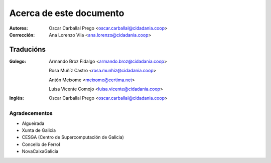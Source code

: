 Acerca de este documento
========================

:Autores:

    Oscar Carballal Prego <oscar.carballal@cidadania.coop>

:Corrección:

    Ana Lorenzo Vila <ana.lorenzo@cidadania.coop>

Traducións
..........

:Galego:

    Armando Broz Fidalgo <armando.broz@cidadania.coop>

    Rosa Muñíz Castro <rosa.munhiz@cidadania.coop>
    
    Antón Meixome <meixome@certima.net>
    
    Luísa Vicente Comojo <luisa.vicente@cidadania.coop>


:Inglés:

    Oscar Carballal Prego <oscar.carballal@cidadania.coop>

Agradecementos
--------------

- Algueirada
- Xunta de Galicia
- CESGA (Centro de Supercomputación de Galicia)
- Concello de Ferrol
- NovaCaixaGalicia

